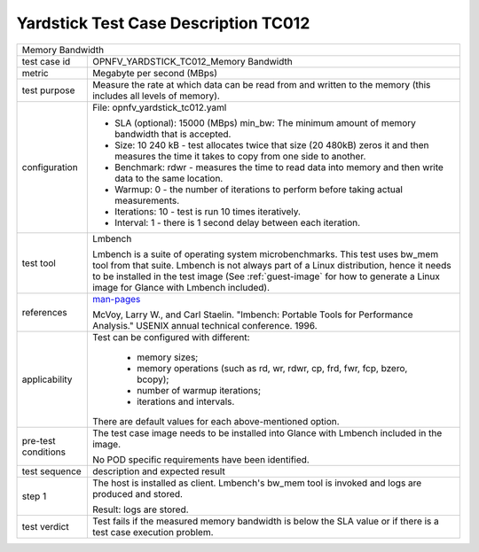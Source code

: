 *************************************
Yardstick Test Case Description TC012
*************************************

.. _man-pages: http://manpages.ubuntu.com/manpages/trusty/bw_mem.8.html

+-----------------------------------------------------------------------------+
|Memory Bandwidth                                                             |
|                                                                             |
+--------------+--------------------------------------------------------------+
|test case id  | OPNFV_YARDSTICK_TC012_Memory Bandwidth                       |
|              |                                                              |
+--------------+--------------------------------------------------------------+
|metric        | Megabyte per second (MBps)                                   |
|              |                                                              |
+--------------+--------------------------------------------------------------+
|test purpose  | Measure the rate at which data can be read from and written  |
|              | to the memory (this includes all levels of memory).          |
|              |                                                              |
+--------------+--------------------------------------------------------------+
|configuration | File: opnfv_yardstick_tc012.yaml                             |
|              |                                                              |
|              | * SLA (optional): 15000 (MBps) min_bw: The minimum amount of |
|              |   memory bandwidth that is accepted.                         |
|              | * Size: 10 240 kB - test allocates twice that size (20 480kB)|
|              |   zeros it and then measures the time it takes to copy from  |
|              |   one side to another.                                       |
|              | * Benchmark: rdwr - measures the time to read data into      |
|              |   memory and then write data to the same location.           |
|              | * Warmup: 0 - the number of iterations to perform before     |
|              |   taking actual measurements.                                |
|              | * Iterations: 10 - test is run 10 times iteratively.         |
|              | * Interval: 1 - there is 1 second delay between each         |
|              |   iteration.                                                 |
|              |                                                              |
+--------------+--------------------------------------------------------------+
|test tool     | Lmbench                                                      |
|              |                                                              |
|              | Lmbench is a suite of operating system microbenchmarks. This |
|              | test uses bw_mem tool from that suite.                       |
|              | Lmbench is not always part of a Linux distribution, hence it |
|              | needs to be installed in the test image                      |
|              | (See :ref:`guest-image` for how to generate a Linux image    |
|              | for Glance with Lmbench included).                           |
|              |                                                              |
+--------------+--------------------------------------------------------------+
|references    | man-pages_                                                   |
|              |                                                              |
|              | McVoy, Larry W., and Carl Staelin. "lmbench: Portable Tools  |
|              | for Performance Analysis." USENIX annual technical           |
|              | conference. 1996.                                            |
|              |                                                              |
+--------------+--------------------------------------------------------------+
|applicability | Test can be configured with different:                       |
|              |                                                              |
|              |  * memory sizes;                                             |
|              |  * memory operations (such as rd, wr, rdwr, cp, frd, fwr,    |
|              |    fcp, bzero, bcopy);                                       |
|              |  * number of warmup iterations;                              |
|              |  * iterations and intervals.                                 |
|              |                                                              |
|              | There are default values for each above-mentioned option.    |
|              |                                                              |
+--------------+--------------------------------------------------------------+
|pre-test      | The test case image needs to be installed into Glance        |
|conditions    | with Lmbench included in the image.                          |
|              |                                                              |
|              | No POD specific requirements have been identified.           |
|              |                                                              |
+--------------+--------------------------------------------------------------+
|test sequence | description and expected result                              |
|              |                                                              |
+--------------+--------------------------------------------------------------+
|step 1        | The host is installed as client. Lmbench's bw_mem tool is    |
|              | invoked and  logs are produced and stored.                   |
|              |                                                              |
|              | Result: logs are stored.                                     |
|              |                                                              |
+--------------+--------------------------------------------------------------+
|test verdict  | Test fails if the measured memory bandwidth is below the SLA |
|              | value or if there is a test case execution problem.          |
|              |                                                              |
+--------------+--------------------------------------------------------------+
